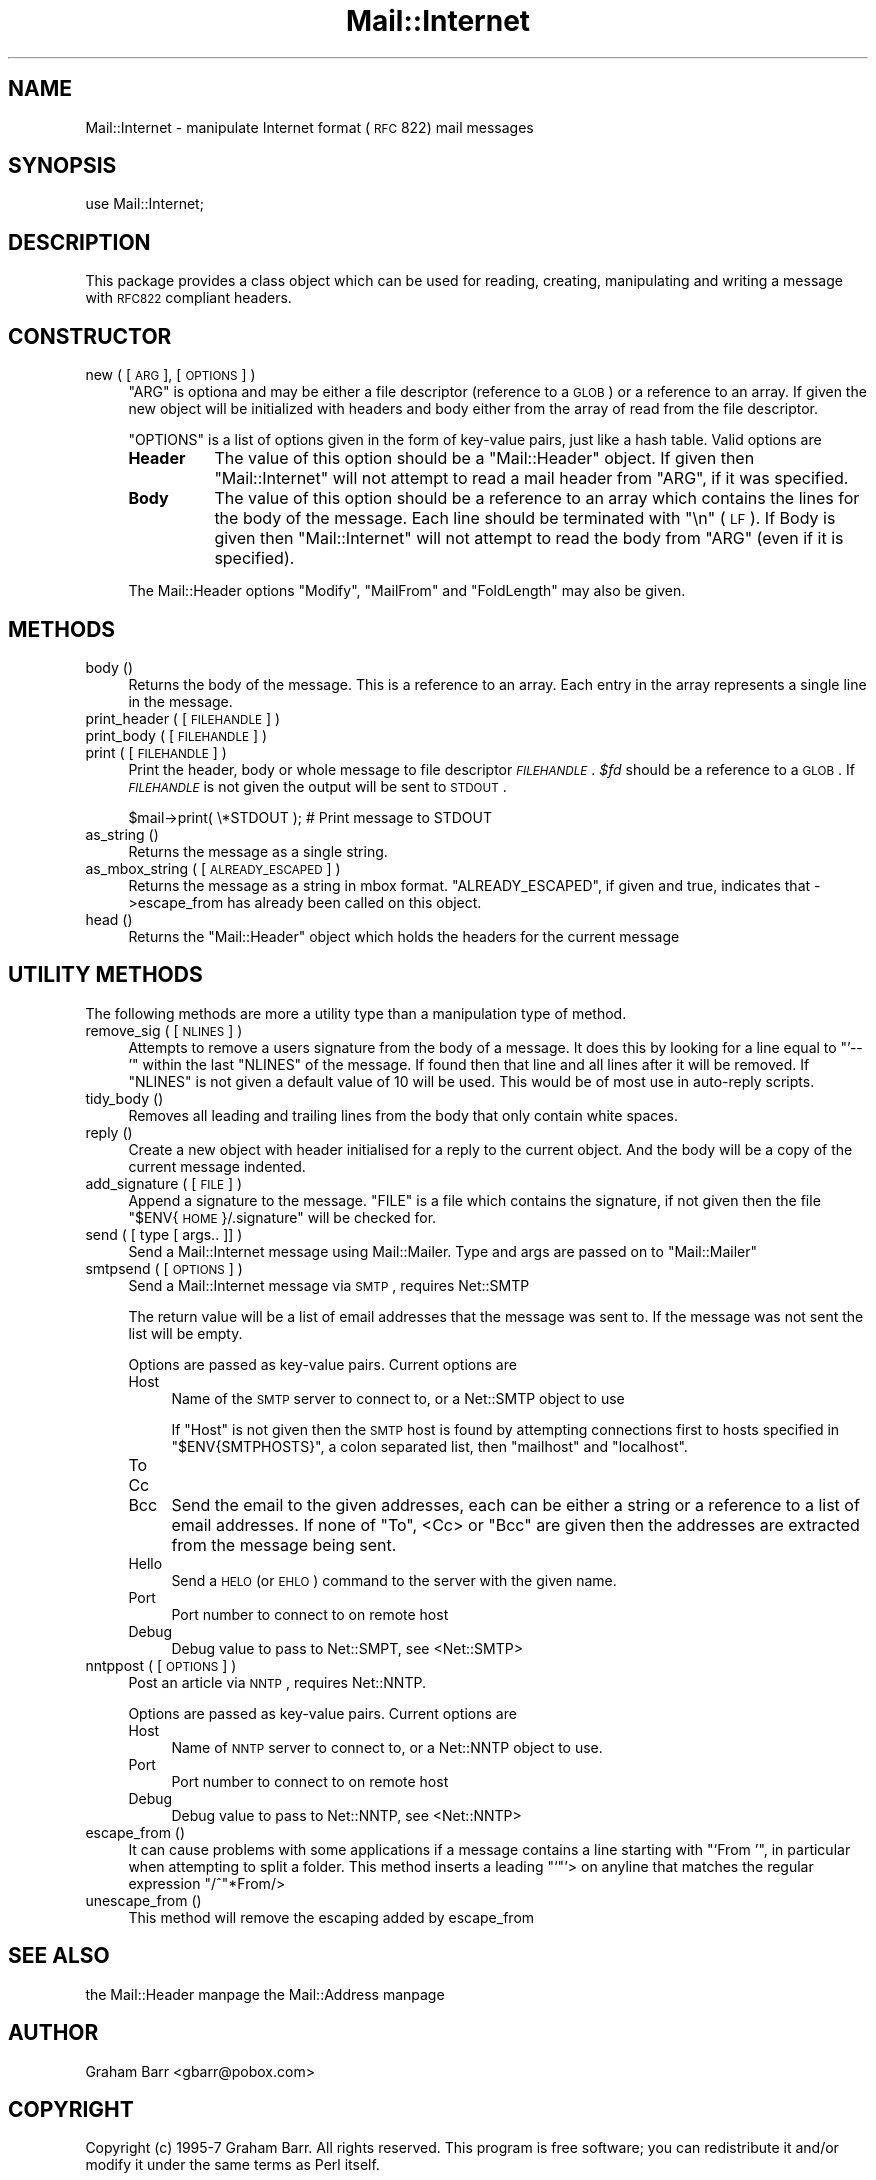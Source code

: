 .\" Automatically generated by Pod::Man version 1.15
.\" Mon Apr 23 12:49:15 2001
.\"
.\" Standard preamble:
.\" ======================================================================
.de Sh \" Subsection heading
.br
.if t .Sp
.ne 5
.PP
\fB\\$1\fR
.PP
..
.de Sp \" Vertical space (when we can't use .PP)
.if t .sp .5v
.if n .sp
..
.de Ip \" List item
.br
.ie \\n(.$>=3 .ne \\$3
.el .ne 3
.IP "\\$1" \\$2
..
.de Vb \" Begin verbatim text
.ft CW
.nf
.ne \\$1
..
.de Ve \" End verbatim text
.ft R

.fi
..
.\" Set up some character translations and predefined strings.  \*(-- will
.\" give an unbreakable dash, \*(PI will give pi, \*(L" will give a left
.\" double quote, and \*(R" will give a right double quote.  | will give a
.\" real vertical bar.  \*(C+ will give a nicer C++.  Capital omega is used
.\" to do unbreakable dashes and therefore won't be available.  \*(C` and
.\" \*(C' expand to `' in nroff, nothing in troff, for use with C<>
.tr \(*W-|\(bv\*(Tr
.ds C+ C\v'-.1v'\h'-1p'\s-2+\h'-1p'+\s0\v'.1v'\h'-1p'
.ie n \{\
.    ds -- \(*W-
.    ds PI pi
.    if (\n(.H=4u)&(1m=24u) .ds -- \(*W\h'-12u'\(*W\h'-12u'-\" diablo 10 pitch
.    if (\n(.H=4u)&(1m=20u) .ds -- \(*W\h'-12u'\(*W\h'-8u'-\"  diablo 12 pitch
.    ds L" ""
.    ds R" ""
.    ds C` ""
.    ds C' ""
'br\}
.el\{\
.    ds -- \|\(em\|
.    ds PI \(*p
.    ds L" ``
.    ds R" ''
'br\}
.\"
.\" If the F register is turned on, we'll generate index entries on stderr
.\" for titles (.TH), headers (.SH), subsections (.Sh), items (.Ip), and
.\" index entries marked with X<> in POD.  Of course, you'll have to process
.\" the output yourself in some meaningful fashion.
.if \nF \{\
.    de IX
.    tm Index:\\$1\t\\n%\t"\\$2"
..
.    nr % 0
.    rr F
.\}
.\"
.\" For nroff, turn off justification.  Always turn off hyphenation; it
.\" makes way too many mistakes in technical documents.
.hy 0
.if n .na
.\"
.\" Accent mark definitions (@(#)ms.acc 1.5 88/02/08 SMI; from UCB 4.2).
.\" Fear.  Run.  Save yourself.  No user-serviceable parts.
.bd B 3
.    \" fudge factors for nroff and troff
.if n \{\
.    ds #H 0
.    ds #V .8m
.    ds #F .3m
.    ds #[ \f1
.    ds #] \fP
.\}
.if t \{\
.    ds #H ((1u-(\\\\n(.fu%2u))*.13m)
.    ds #V .6m
.    ds #F 0
.    ds #[ \&
.    ds #] \&
.\}
.    \" simple accents for nroff and troff
.if n \{\
.    ds ' \&
.    ds ` \&
.    ds ^ \&
.    ds , \&
.    ds ~ ~
.    ds /
.\}
.if t \{\
.    ds ' \\k:\h'-(\\n(.wu*8/10-\*(#H)'\'\h"|\\n:u"
.    ds ` \\k:\h'-(\\n(.wu*8/10-\*(#H)'\`\h'|\\n:u'
.    ds ^ \\k:\h'-(\\n(.wu*10/11-\*(#H)'^\h'|\\n:u'
.    ds , \\k:\h'-(\\n(.wu*8/10)',\h'|\\n:u'
.    ds ~ \\k:\h'-(\\n(.wu-\*(#H-.1m)'~\h'|\\n:u'
.    ds / \\k:\h'-(\\n(.wu*8/10-\*(#H)'\z\(sl\h'|\\n:u'
.\}
.    \" troff and (daisy-wheel) nroff accents
.ds : \\k:\h'-(\\n(.wu*8/10-\*(#H+.1m+\*(#F)'\v'-\*(#V'\z.\h'.2m+\*(#F'.\h'|\\n:u'\v'\*(#V'
.ds 8 \h'\*(#H'\(*b\h'-\*(#H'
.ds o \\k:\h'-(\\n(.wu+\w'\(de'u-\*(#H)/2u'\v'-.3n'\*(#[\z\(de\v'.3n'\h'|\\n:u'\*(#]
.ds d- \h'\*(#H'\(pd\h'-\w'~'u'\v'-.25m'\f2\(hy\fP\v'.25m'\h'-\*(#H'
.ds D- D\\k:\h'-\w'D'u'\v'-.11m'\z\(hy\v'.11m'\h'|\\n:u'
.ds th \*(#[\v'.3m'\s+1I\s-1\v'-.3m'\h'-(\w'I'u*2/3)'\s-1o\s+1\*(#]
.ds Th \*(#[\s+2I\s-2\h'-\w'I'u*3/5'\v'-.3m'o\v'.3m'\*(#]
.ds ae a\h'-(\w'a'u*4/10)'e
.ds Ae A\h'-(\w'A'u*4/10)'E
.    \" corrections for vroff
.if v .ds ~ \\k:\h'-(\\n(.wu*9/10-\*(#H)'\s-2\u~\d\s+2\h'|\\n:u'
.if v .ds ^ \\k:\h'-(\\n(.wu*10/11-\*(#H)'\v'-.4m'^\v'.4m'\h'|\\n:u'
.    \" for low resolution devices (crt and lpr)
.if \n(.H>23 .if \n(.V>19 \
\{\
.    ds : e
.    ds 8 ss
.    ds o a
.    ds d- d\h'-1'\(ga
.    ds D- D\h'-1'\(hy
.    ds th \o'bp'
.    ds Th \o'LP'
.    ds ae ae
.    ds Ae AE
.\}
.rm #[ #] #H #V #F C
.\" ======================================================================
.\"
.IX Title "Mail::Internet 3"
.TH Mail::Internet 3 "perl v5.6.1" "2000-04-30" "User Contributed Perl Documentation"
.UC
.SH "NAME"
Mail::Internet \- manipulate Internet format (\s-1RFC\s0 822) mail messages
.SH "SYNOPSIS"
.IX Header "SYNOPSIS"
.Vb 1
\&    use Mail::Internet;
.Ve
.SH "DESCRIPTION"
.IX Header "DESCRIPTION"
This package provides a class object which can be used for reading, creating,
manipulating and writing a message with \s-1RFC822\s0 compliant headers.
.SH "CONSTRUCTOR"
.IX Header "CONSTRUCTOR"
.Ip "new ( [ \s-1ARG\s0 ], [ \s-1OPTIONS\s0 ] )" 4
.IX Item "new ( [ ARG ], [ OPTIONS ] )"
\&\f(CW\*(C`ARG\*(C'\fR is optiona and may be either a file descriptor (reference to a \s-1GLOB\s0)
or a reference to an array. If given the new object will be
initialized with headers and body either from the array of read from 
the file descriptor.
.Sp
\&\f(CW\*(C`OPTIONS\*(C'\fR is a list of options given in the form of key-value
pairs, just like a hash table. Valid options are
.RS 4
.Ip "\fBHeader\fR" 8
.IX Item "Header"
The value of this option should be a \f(CW\*(C`Mail::Header\*(C'\fR object. If given then
\&\f(CW\*(C`Mail::Internet\*(C'\fR will not attempt to read a mail header from \f(CW\*(C`ARG\*(C'\fR, if
it was specified.
.Ip "\fBBody\fR" 8
.IX Item "Body"
The value of this option should be a reference to an array which contains
the lines for the body of the message. Each line should be terminated with
\&\f(CW\*(C`\en\*(C'\fR (\s-1LF\s0). If Body is given then \f(CW\*(C`Mail::Internet\*(C'\fR will not attempt to
read the body from \f(CW\*(C`ARG\*(C'\fR (even if it is specified).
.RE
.RS 4
.Sp
The Mail::Header options \f(CW\*(C`Modify\*(C'\fR, \f(CW\*(C`MailFrom\*(C'\fR and \f(CW\*(C`FoldLength\*(C'\fR may
also be given.
.RE
.SH "METHODS"
.IX Header "METHODS"
.Ip "body ()" 4
.IX Item "body ()"
Returns the body of the message. This is a reference to an array.
Each entry in the array represents a single line in the message.
.Ip "print_header ( [ \s-1FILEHANDLE\s0 ] )" 4
.IX Item "print_header ( [ FILEHANDLE ] )"
.PD 0
.Ip "print_body ( [ \s-1FILEHANDLE\s0 ] )" 4
.IX Item "print_body ( [ FILEHANDLE ] )"
.Ip "print ( [ \s-1FILEHANDLE\s0 ] )" 4
.IX Item "print ( [ FILEHANDLE ] )"
.PD
Print the header, body or whole message to file descriptor \fI\s-1FILEHANDLE\s0\fR.
\&\fI$fd\fR should be a reference to a \s-1GLOB\s0. If \fI\s-1FILEHANDLE\s0\fR is not given the
output will be sent to \s-1STDOUT\s0.
.Sp
.Vb 1
\&    $mail->print( \e*STDOUT );  # Print message to STDOUT
.Ve
.Ip "as_string ()" 4
.IX Item "as_string ()"
Returns the message as a single string.
.Ip "as_mbox_string ( [ \s-1ALREADY_ESCAPED\s0 ] )" 4
.IX Item "as_mbox_string ( [ ALREADY_ESCAPED ] )"
Returns the message as a string in mbox format.  \f(CW\*(C`ALREADY_ESCAPED\*(C'\fR, if
given and true, indicates that \->escape_from has already been called on
this object.
.Ip "head ()" 4
.IX Item "head ()"
Returns the \f(CW\*(C`Mail::Header\*(C'\fR object which holds the headers for the current
message
.SH "UTILITY METHODS"
.IX Header "UTILITY METHODS"
The following methods are more a utility type than a manipulation
type of method.
.Ip "remove_sig ( [ \s-1NLINES\s0 ] )" 4
.IX Item "remove_sig ( [ NLINES ] )"
Attempts to remove a users signature from the body of a message. It does this 
by looking for a line equal to \f(CW\*(C`'\-\- '\*(C'\fR within the last \f(CW\*(C`NLINES\*(C'\fR of the
message. If found then that line and all lines after it will be removed. If
\&\f(CW\*(C`NLINES\*(C'\fR is not given a default value of 10 will be used. This would be of
most use in auto-reply scripts.
.Ip "tidy_body ()" 4
.IX Item "tidy_body ()"
Removes all leading and trailing lines from the body that only contain
white spaces.
.Ip "reply ()" 4
.IX Item "reply ()"
Create a new object with header initialised for a reply to the current 
object. And the body will be a copy of the current message indented.
.Ip "add_signature ( [ \s-1FILE\s0 ] )" 4
.IX Item "add_signature ( [ FILE ] )"
Append a signature to the message. \f(CW\*(C`FILE\*(C'\fR is a file which contains
the signature, if not given then the file \*(L"$ENV{\s-1HOME\s0}/.signature\*(R"
will be checked for.
.Ip "send ( [ type [ args.. ]] )" 4
.IX Item "send ( [ type [ args.. ]] )"
Send a Mail::Internet message using Mail::Mailer.  Type and args are
passed on to \f(CW\*(C`Mail::Mailer\*(C'\fR
.Ip "smtpsend ( [ \s-1OPTIONS\s0 ] )" 4
.IX Item "smtpsend ( [ OPTIONS ] )"
Send a Mail::Internet message via \s-1SMTP\s0, requires Net::SMTP
.Sp
The return value will be a list of email addresses that the message was sent
to. If the message was not sent the list will be empty.
.Sp
Options are passed as key-value pairs. Current options are
.RS 4
.Ip "Host" 4
.IX Item "Host"
Name of the \s-1SMTP\s0 server to connect to, or a Net::SMTP object to use
.Sp
If \f(CW\*(C`Host\*(C'\fR is not given then the \s-1SMTP\s0 host is found by attempting
connections first to hosts specified in \f(CW\*(C`$ENV{SMTPHOSTS}\*(C'\fR, a colon
separated list, then \f(CW\*(C`mailhost\*(C'\fR and \f(CW\*(C`localhost\*(C'\fR.
.Ip "To" 4
.IX Item "To"
.PD 0
.Ip "Cc" 4
.IX Item "Cc"
.Ip "Bcc" 4
.IX Item "Bcc"
.PD
Send the email to the given addresses, each can be either a string or
a reference to a list of email addresses. If none of \f(CW\*(C`To\*(C'\fR, <Cc> or \f(CW\*(C`Bcc\*(C'\fR
are given then the addresses are extracted from the message being sent.
.Ip "Hello" 4
.IX Item "Hello"
Send a \s-1HELO\s0 (or \s-1EHLO\s0) command to the server with the given name.
.Ip "Port" 4
.IX Item "Port"
Port number to connect to on remote host
.Ip "Debug" 4
.IX Item "Debug"
Debug value to pass to Net::SMPT, see <Net::SMTP>
.RE
.RS 4
.RE
.Ip "nntppost ( [ \s-1OPTIONS\s0 ] )" 4
.IX Item "nntppost ( [ OPTIONS ] )"
Post an article via \s-1NNTP\s0, requires Net::NNTP.
.Sp
Options are passed as key-value pairs. Current options are
.RS 4
.Ip "Host" 4
.IX Item "Host"
Name of \s-1NNTP\s0 server to connect to, or a Net::NNTP object to use.
.Ip "Port" 4
.IX Item "Port"
Port number to connect to on remote host
.Ip "Debug" 4
.IX Item "Debug"
Debug value to pass to Net::NNTP, see <Net::NNTP>
.RE
.RS 4
.RE
.Ip "escape_from ()" 4
.IX Item "escape_from ()"
It can cause problems with some applications if a message contains a line
starting with \f(CW\*(C``From '\*(C'\fR, in particular when attempting to split a folder.
This method inserts a leading \f(CW\*(C``\*(C'\fR'> on anyline that matches the regular
expression \f(CW\*(C`/^\*(C'\fR*From/>
.Ip "unescape_from ()" 4
.IX Item "unescape_from ()"
This method will remove the escaping added by escape_from
.SH "SEE ALSO"
.IX Header "SEE ALSO"
the Mail::Header manpage
the Mail::Address manpage
.SH "AUTHOR"
.IX Header "AUTHOR"
Graham Barr <gbarr@pobox.com>
.SH "COPYRIGHT"
.IX Header "COPYRIGHT"
Copyright (c) 1995\-7 Graham Barr. All rights reserved. This program is free
software; you can redistribute it and/or modify it under the same terms
as Perl itself.
